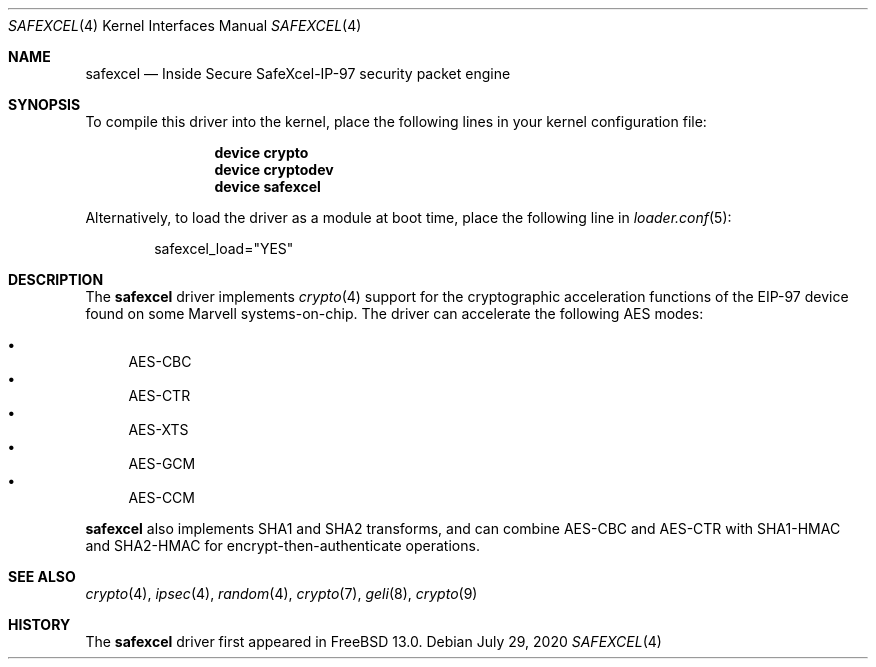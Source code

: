 .\"-
.\" Copyright (c) 2020 Rubicon Communications, LLC (OpenSourceCompany)
.\"
.\" Redistribution and use in source and binary forms, with or without
.\" modification, are permitted provided that the following conditions
.\" are met:
.\" 1. Redistributions of source code must retain the above copyright
.\"    notice, this list of conditions and the following disclaimer.
.\" 2. Redistributions in binary form must reproduce the above copyright
.\"    notice, this list of conditions and the following disclaimer in the
.\"    documentation and/or other materials provided with the distribution.
.\"
.\" THIS SOFTWARE IS PROVIDED BY THE AUTHOR AND CONTRIBUTORS ``AS IS'' AND
.\" ANY EXPRESS OR IMPLIED WARRANTIES, INCLUDING, BUT NOT LIMITED TO, THE
.\" IMPLIED WARRANTIES OF MERCHANTABILITY AND FITNESS FOR A PARTICULAR PURPOSE
.\" ARE DISCLAIMED.  IN NO EVENT SHALL THE AUTHOR OR CONTRIBUTORS BE LIABLE
.\" FOR ANY DIRECT, INDIRECT, INCIDENTAL, SPECIAL, EXEMPLARY, OR CONSEQUENTIAL
.\" DAMAGES (INCLUDING, BUT NOT LIMITED TO, PROCUREMENT OF SUBSTITUTE GOODS
.\" OR SERVICES; LOSS OF USE, DATA, OR PROFITS; OR BUSINESS INTERRUPTION)
.\" HOWEVER CAUSED AND ON ANY THEORY OF LIABILITY, WHETHER IN CONTRACT, STRICT
.\" LIABILITY, OR TORT (INCLUDING NEGLIGENCE OR OTHERWISE) ARISING IN ANY WAY
.\" OUT OF THE USE OF THIS SOFTWARE, EVEN IF ADVISED OF THE POSSIBILITY OF
.\" SUCH DAMAGE.
.\"
.Dd July 29, 2020
.Dt SAFEXCEL 4
.Os
.Sh NAME
.Nm safexcel
.Nd Inside Secure SafeXcel-IP-97 security packet engine
.Sh SYNOPSIS
To compile this driver into the kernel,
place the following lines in your
kernel configuration file:
.Bd -ragged -offset indent
.Cd "device crypto"
.Cd "device cryptodev"
.Cd "device safexcel"
.Ed
.Pp
Alternatively, to load the driver as a
module at boot time, place the following line in
.Xr loader.conf 5 :
.Bd -literal -offset indent
safexcel_load="YES"
.Ed
.Sh DESCRIPTION
The
.Nm
driver implements
.Xr crypto 4
support for the cryptographic acceleration functions of the EIP-97 device
found on some Marvell systems-on-chip.
The driver can accelerate the following AES modes:
.Pp
.Bl -bullet -compact
.It
AES-CBC
.It
AES-CTR
.It
AES-XTS
.It
AES-GCM
.It
AES-CCM
.El
.Pp
.Nm
also implements SHA1 and SHA2 transforms, and can combine AES-CBC and AES-CTR
with SHA1-HMAC and SHA2-HMAC for encrypt-then-authenticate operations.
.Sh SEE ALSO
.Xr crypto 4 ,
.Xr ipsec 4 ,
.Xr random 4 ,
.Xr crypto 7 ,
.Xr geli 8 ,
.Xr crypto 9
.Sh HISTORY
The
.Nm
driver first appeared in
.Fx 13.0 .
